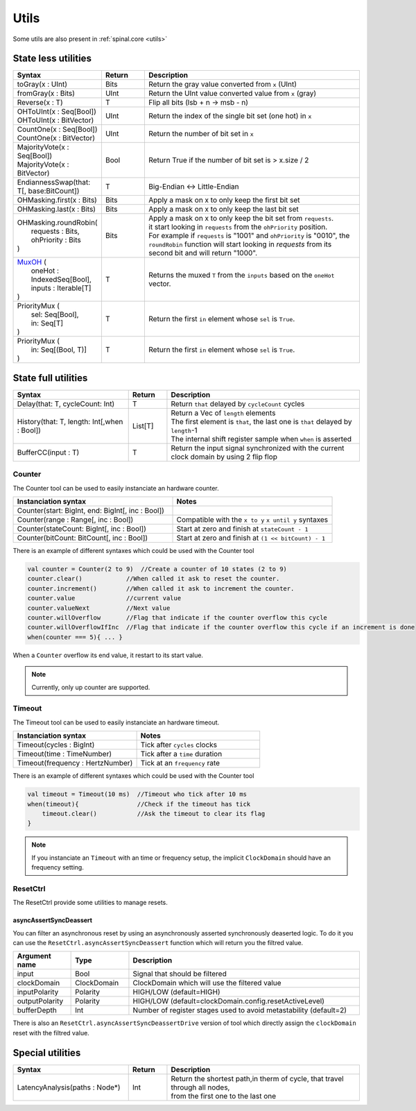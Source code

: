 .. role:: raw-html-m2r(raw)
   :format: html

Utils
=====

Some utils are also present in :ref:`spinal.core <utils>`

State less utilities
--------------------

.. list-table::
   :header-rows: 1
   :widths: 2 1 5

   * - Syntax
     - Return
     - Description
   * - toGray(x : UInt)
     - Bits
     - Return the gray value converted from ``x`` (UInt)
   * - fromGray(x : Bits)
     - UInt
     - Return the UInt value converted value from ``x`` (gray)
   * - Reverse(x : T)
     - T
     - Flip all bits (lsb + n -> msb - n)
   * - | OHToUInt(x : Seq[Bool])
       | OHToUInt(x : BitVector)
     - UInt
     - Return the index of the single bit set (one hot) in ``x``
   * - | CountOne(x : Seq[Bool])
       | CountOne(x : BitVector)
     - UInt
     - Return the number of bit set in ``x``
   * - | MajorityVote(x : Seq[Bool])
       | MajorityVote(x : BitVector)
     - Bool
     - Return True if the number of bit set is > x.size / 2
   * - EndiannessSwap(that: T[, base:BitCount])
     - T
     - Big-Endian <-> Little-Endian
   * - OHMasking.first(x : Bits)
     - Bits
     - Apply a mask on x to only keep the first bit set
   * - OHMasking.last(x : Bits)
     - Bits
     - Apply a mask on x to only keep the last bit set
   * - | OHMasking.roundRobin(
       |  requests : Bits,
       |  ohPriority : Bits
       | )
     - Bits
     - | Apply a mask on x to only keep the bit set from ``requests``.
       | it start looking in ``requests`` from the ``ohPriority`` position.
       | For example if ``requests`` is "1001" and ``ohPriority`` is "0010", the ``roundRobin`` function will start looking in `requests` from its second bit and will return "1000".
   * - | `MuxOH <http://spinalhdl.github.io/SpinalHDL/#spinal.lib.MuxOH$>`_ (
       |   oneHot : IndexedSeq[Bool],
       |   inputs : Iterable[T]
       | )
     - T
     - Returns the muxed ``T`` from the ``inputs`` based on the ``oneHot`` vector.
   * - | PriorityMux (
       |    sel: Seq[Bool],
       |    in:  Seq[T]
       | )
     - T
     - Return the first ``in`` element whose ``sel`` is ``True``.
   * - | PriorityMux (
       |    in:  Seq[(Bool, T)]
       | )
     - T
     - Return the first ``in`` element whose ``sel`` is ``True``.


State full utilities
--------------------

.. list-table::
   :header-rows: 1
   :widths: 3 1 5

   * - Syntax
     - Return
     - Description
   * - Delay(that: T, cycleCount: Int)
     - T
     - Return ``that`` delayed by ``cycleCount`` cycles
   * - History(that: T, length: Int[,when : Bool])
     - List[T]
     - | Return a Vec of ``length`` elements
       | The first element is ``that``\ , the last one is ``that`` delayed by ``length``\ -1\
       | The internal shift register sample when ``when`` is asserted
   * - BufferCC(input : T)
     - T
     - Return the input signal synchronized with the current clock domain by using 2 flip flop


Counter
^^^^^^^

The Counter tool can be used to easily instanciate an hardware counter.

.. list-table::
   :header-rows: 1
   :widths: 1 1

   * - Instanciation syntax
     - Notes
   * - Counter(start: BigInt, end: BigInt[, inc : Bool])
     - 
   * - Counter(range : Range[, inc : Bool])
     - Compatible with the  ``x to y`` ``x until y`` syntaxes
   * - Counter(stateCount: BigInt[, inc : Bool])
     - Start at zero and finish at ``stateCount - 1``
   * - Counter(bitCount: BitCount[, inc : Bool])
     - Start at zero and finish at ``(1 << bitCount) - 1``


There is an example of different syntaxes which could be used with the Counter tool

.. code-block:: scala

   val counter = Counter(2 to 9)  //Create a counter of 10 states (2 to 9)
   counter.clear()            //When called it ask to reset the counter.
   counter.increment()        //When called it ask to increment the counter.
   counter.value              //current value
   counter.valueNext          //Next value
   counter.willOverflow       //Flag that indicate if the counter overflow this cycle
   counter.willOverflowIfInc  //Flag that indicate if the counter overflow this cycle if an increment is done
   when(counter === 5){ ... }

When a ``Counter`` overflow its end value, it restart to its start value.

.. note::
   Currently, only up counter are supported.

Timeout
^^^^^^^

The Timeout tool can be used to easily instanciate an hardware timeout.

.. list-table::
   :header-rows: 1
   :widths: 1 1

   * - Instanciation syntax
     - Notes
   * - Timeout(cycles : BigInt)
     - Tick after ``cycles`` clocks
   * - Timeout(time : TimeNumber)
     - Tick after a ``time`` duration
   * - Timeout(frequency : HertzNumber)
     - Tick at an ``frequency`` rate


There is an example of different syntaxes which could be used with the Counter tool

.. code-block:: scala

   val timeout = Timeout(10 ms)  //Timeout who tick after 10 ms
   when(timeout){                //Check if the timeout has tick
       timeout.clear()           //Ask the timeout to clear its flag
   }

.. note::
   If you instanciate an ``Timeout`` with an time or frequency setup, the implicit ``ClockDomain`` should have an frequency setting.

ResetCtrl
^^^^^^^^^

The ResetCtrl provide some utilities to manage resets.

asyncAssertSyncDeassert
~~~~~~~~~~~~~~~~~~~~~~~

You can filter an asynchronous reset by using an asynchronously asserted synchronously deaserted logic. To do it you can use the ``ResetCtrl.asyncAssertSyncDeassert`` function which will return you the filtred value.

.. list-table::
   :header-rows: 1
   :widths: 1 1 4

   * - Argument name
     - Type
     - Description
   * - input
     - Bool
     - Signal that should be filtered
   * - clockDomain
     - ClockDomain
     - ClockDomain which will use the filtered value
   * - inputPolarity
     - Polarity
     - HIGH/LOW (default=HIGH)
   * - outputPolarity
     - Polarity
     - HIGH/LOW (default=clockDomain.config.resetActiveLevel)
   * - bufferDepth
     - Int
     - Number of register stages used to avoid metastability (default=2)


There is also an ``ResetCtrl.asyncAssertSyncDeassertDrive`` version of tool which directly assign the ``clockDomain`` reset with the filtred value.

Special utilities
-----------------

.. list-table::
   :header-rows: 1
   :widths: 3 1 5

   * - Syntax
     - Return
     - Description
   * - LatencyAnalysis(paths : Node*)
     - Int
     - | Return the shortest path,in therm of cycle, that travel through all nodes,
       | from the first one to the last one

